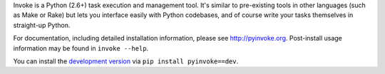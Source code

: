 Invoke is a Python (2.6+) task execution and management tool. It's similar to
pre-existing tools in other languages (such as Make or Rake) but lets you
interface easily with Python codebases, and of course write your tasks
themselves in straight-up Python.

For documentation, including detailed installation information, please see
http://pyinvoke.org. Post-install usage information may be found in ``invoke
--help``.

You can install the `development version
<https://github.com/pyinvoke/invoke/tarball/master#egg=invoke-dev>`_ via ``pip
install pyinvoke==dev``.
